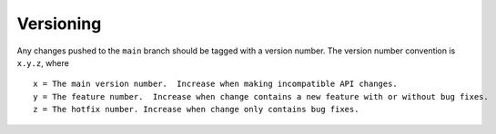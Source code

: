 .. _versioning:

Versioning
----------

Any changes pushed to the ``main`` branch should be tagged with a version number. The version number convention is
``x.y.z``, where

::

    x = The main version number.  Increase when making incompatible API changes.
    y = The feature number.  Increase when change contains a new feature with or without bug fixes.
    z = The hotfix number. Increase when change only contains bug fixes.